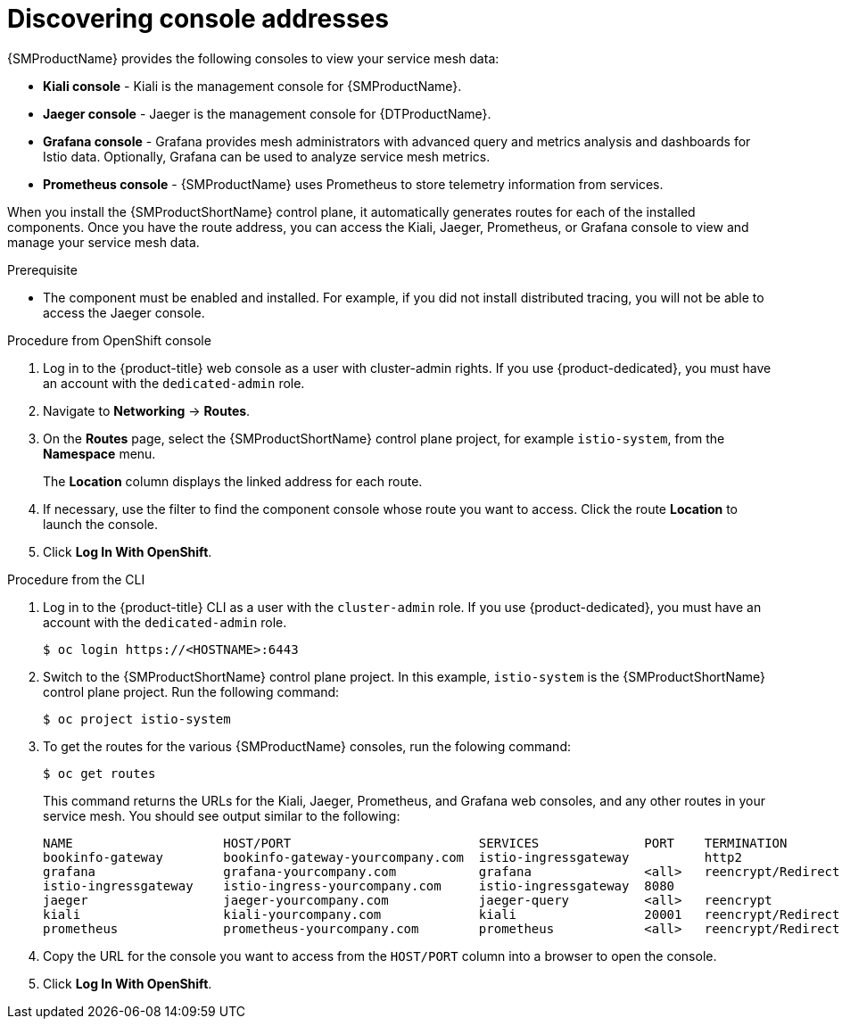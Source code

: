 ////
Module included in the following assemblies:
* service_mesh/v2x/ossm-observability.adoc
////

:_content-type: PROCEDURE
[id="ossm-observability-addresses_{context}"]
= Discovering console addresses

{SMProductName} provides the following consoles to view your service mesh data:

* *Kiali console* - Kiali is the management console for {SMProductName}.
* *Jaeger console* - Jaeger is the management console for {DTProductName}.
* *Grafana console* - Grafana provides mesh administrators with advanced query and metrics analysis and dashboards for Istio data. Optionally, Grafana can be used to analyze service mesh metrics.
* *Prometheus console* - {SMProductName} uses Prometheus to store telemetry information from services.

When you install the {SMProductShortName} control plane, it automatically generates routes for each of the installed components. Once you have the route address, you can access the Kiali, Jaeger, Prometheus, or Grafana console to view and manage your service mesh data.

.Prerequisite

* The component must be enabled and installed.  For example, if you did not install distributed tracing, you will not be able to access the Jaeger console.

.Procedure from OpenShift console

. Log in to the {product-title} web console as a user with cluster-admin rights. If you use {product-dedicated}, you must have an account with the `dedicated-admin` role.

. Navigate to *Networking* -> *Routes*.

. On the *Routes* page, select the {SMProductShortName} control plane project, for example `istio-system`, from the *Namespace* menu.
+
The *Location* column displays the linked address for each route.
+
. If necessary, use the filter to find the component console whose route you want to access.  Click the route *Location* to launch the console.

. Click *Log In With OpenShift*.

.Procedure from the CLI
. Log in to the {product-title} CLI as a user with the `cluster-admin` role. If you use {product-dedicated}, you must have an account with the `dedicated-admin` role.
+
[source,terminal]
----
$ oc login https://<HOSTNAME>:6443
----
+
. Switch to the {SMProductShortName} control plane project. In this example, `istio-system` is the {SMProductShortName} control plane project.  Run the following command:
+
[source,terminal]
----
$ oc project istio-system
----
+
. To get the routes for the various {SMProductName} consoles, run the folowing command:
+
[source,terminal]
----
$ oc get routes
----
+
This command returns the URLs for the Kiali, Jaeger, Prometheus, and Grafana web consoles, and any other routes in your service mesh. You should see output similar to the following:
+

[source,terminal]
----
NAME                    HOST/PORT                         SERVICES              PORT    TERMINATION
bookinfo-gateway        bookinfo-gateway-yourcompany.com  istio-ingressgateway          http2
grafana                 grafana-yourcompany.com           grafana               <all>   reencrypt/Redirect
istio-ingressgateway    istio-ingress-yourcompany.com     istio-ingressgateway  8080
jaeger                  jaeger-yourcompany.com            jaeger-query          <all>   reencrypt
kiali                   kiali-yourcompany.com             kiali                 20001   reencrypt/Redirect
prometheus              prometheus-yourcompany.com        prometheus            <all>   reencrypt/Redirect
----

. Copy the URL for the console you want to access from the `HOST/PORT` column into a browser to open the console.

. Click *Log In With OpenShift*.
